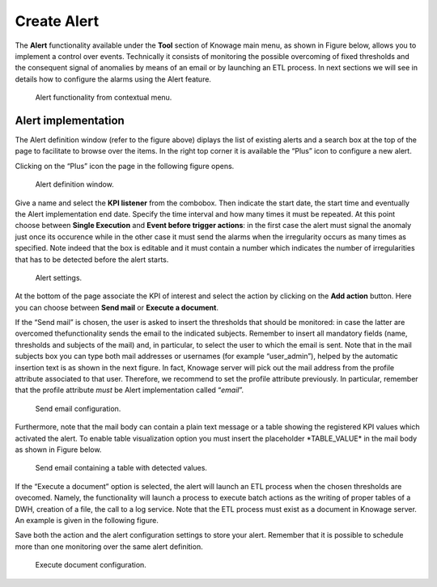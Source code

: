 Create Alert
################

The **Alert** functionality available under the **Tool** section of Knowage main menu, as shown in Figure below, allows you to implement a control over events. Technically it consists of monitoring the possible overcoming of fixed thresholds and the consequent signal of anomalies by means of an email or by launching an ETL process. In next sections we will see in details how to configure the alarms using the Alert feature.

.. _alertfunctfrom:
.. figure:: media/image172.png

    Alert functionality from contextual menu.
   
Alert implementation
--------------------

The Alert definition window (refer to the figure above) diplays the list of existing alerts and a search box at the top of the page to facilitate to browse over the items. In the right top corner it is available the “Plus” icon to configure a new alert.

Clicking on the “Plus” icon the page in the following figure opens.

.. figure:: media/image173.png

    Alert definition window.
   
Give a name and select the **KPI listener** from the combobox. Then indicate the start date, the start time and eventually the Alert implementation end date. Specify the time interval and how many times it must be repeated. At this point choose between **Single Execution** and **Event before trigger actions**: in the first case the alert must signal the anomaly just once its occurence while in the other case it must send the alarms when the irregularity occurs as many times as specified. Note indeed that the box is editable and it must contain a number which indicates the number of irregularities that has to be detected before the alert starts.

.. figure:: media/image174.png

    Alert settings.

At the bottom of the page associate the KPI of interest and select the action by clicking on the **Add action** button. Here you can choose between **Send mail** or **Execute a document**.

If the “Send mail” is chosen, the user is asked to insert the thresholds that should be monitored: in case the latter are overcomed thefunctionality sends the email to the indicated subjects. Remember to insert all mandatory fields (name, thresholds and subjects of the mail) and, in particular, to select the user to which the email is sent. Note that in the mail subjects box you can type both mail addresses or usernames (for example “user_admin”), helped by the automatic insertion text is as shown in the next figure. In fact, Knowage server will pick out the mail address from the profile attribute associated to that user. Therefore, we recommend to set the profile attribute previously. In particular, remember that the profile attribute *must* be Alert implementation called “\ *email*\ ”.

.. _sendemailconf:
.. figure:: media/image175.png

    Send email configuration.

Furthermore, note that the mail body can contain a plain text message or a table showing the registered KPI values which activated the alert. To enable table visualization option you must insert the placeholder \*TABLE_VALUE\* in the mail body as shown in Figure below.

.. figure:: media/image176.png

   Send email containing a table with detected values.

If the “Execute a document” option is selected, the alert will launch an ETL process when the chosen thresholds are ovecomed. Namely, the functionality will launch a process to execute batch actions as the writing of proper tables of a DWH, creation of a file, the call to a log service. Note that the ETL process must exist as a document in Knowage server. An example is given in the following figure.

Save both the action and the alert configuration settings to store your alert. Remember that it is possible to schedule more than one monitoring over the same alert definition.

.. _executedocument:
.. figure:: media/image177.png

    Execute document configuration.
